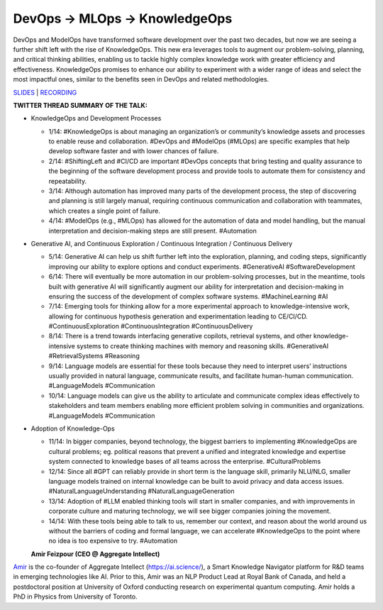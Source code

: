 DevOps -> MLOps -> KnowledgeOps
===============================

DevOps and ModelOps have transformed software development over the past
two decades, but now we are seeing a further shift left with the rise of
KnowledgeOps. This new era leverages tools to augment our
problem-solving, planning, and critical thinking abilities, enabling us
to tackle highly complex knowledge work with greater efficiency and
effectiveness. KnowledgeOps promises to enhance our ability to
experiment with a wider range of ideas and select the most impactful
ones, similar to the benefits seen in DevOps and related methodologies.

`SLIDES <https://github.com/Aggregate-Intellect/practical-llms/blob/main/KnowledgeOps/Knowledge-Ops.pdf>`__
\| `RECORDING <https://youtu.be/H3jZfLWpOZc>`__

**TWITTER THREAD SUMMARY OF THE TALK:**

-  KnowledgeOps and Development Processes

   -  1/14: #KnowledgeOps is about managing an organization’s or
      community’s knowledge assets and processes to enable reuse and
      collaboration. #DevOps and #ModelOps (#MLOps) are specific
      examples that help develop software faster and with lower chances
      of failure.
   -  2/14: #ShiftingLeft and #CI/CD are important #DevOps concepts that
      bring testing and quality assurance to the beginning of the
      software development process and provide tools to automate them
      for consistency and repeatability.
   -  3/14: Although automation has improved many parts of the
      development process, the step of discovering and planning is still
      largely manual, requiring continuous communication and
      collaboration with teammates, which creates a single point of
      failure.
   -  4/14: #ModelOps (e.g., #MLOps) has allowed for the automation of
      data and model handling, but the manual interpretation and
      decision-making steps are still present. #Automation

-  Generative AI, and Continuous Exploration / Continuous Integration /
   Continuous Delivery

   -  5/14: Generative AI can help us shift further left into the
      exploration, planning, and coding steps, significantly improving
      our ability to explore options and conduct experiments.
      #GenerativeAI #SoftwareDevelopment
   -  6/14: There will eventually be more automation in our
      problem-solving processes, but in the meantime, tools built with
      generative AI will significantly augment our ability for
      interpretation and decision-making in ensuring the success of the
      development of complex software systems. #MachineLearning #AI
   -  7/14: Emerging tools for thinking allow for a more experimental
      approach to knowledge-intensive work, allowing for continuous
      hypothesis generation and experimentation leading to CE/CI/CD.
      #ContinuousExploration #ContinuousIntegration #ContinuousDelivery
   -  8/14: There is a trend towards interfacing generative copilots,
      retrieval systems, and other knowledge-intensive systems to create
      thinking machines with memory and reasoning skills. #GenerativeAI
      #RetrievalSystems #Reasoning
   -  9/14: Language models are essential for these tools because they
      need to interpret users’ instructions usually provided in natural
      language, communicate results, and facilitate human-human
      communication. #LanguageModels #Communication
   -  10/14: Language models can give us the ability to articulate and
      communicate complex ideas effectively to stakeholders and team
      members enabling more efficient problem solving in communities and
      organizations. #LanguageModels #Communication

-  Adoption of Knowledge-Ops

   -  11/14: In bigger companies, beyond technology, the biggest
      barriers to implementing #KnowledgeOps are cultural problems; eg.
      political reasons that prevent a unified and integrated knowledge
      and expertise system connected to knowledge bases of all teams
      across the enterprise. #CulturalProblems
   -  12/14: Since all #GPT can reliably provide in short term is the
      language skill, primarily NLU/NLG, smaller language models trained
      on internal knowledge can be built to avoid privacy and data
      access issues. #NaturalLanguageUnderstanding
      #NaturalLanguageGeneration
   -  13/14: Adoption of #LLM enabled thinking tools will start in
      smaller companies, and with improvements in corporate culture and
      maturing technology, we will see bigger companies joining the
      movement.
   -  14/14: With these tools being able to talk to us, remember our
      context, and reason about the world around us without the barriers
      of coding and formal language, we can accelerate #KnowledgeOps to
      the point where no idea is too expensive to try. #Automation

   **Amir Feizpour (CEO @ Aggregate Intellect)**

`Amir <https://www.linkedin.com/in/amirfzpr/>`__ is the co-founder of
Aggregate Intellect (https://ai.science/), a Smart Knowledge Navigator
platform for R&D teams in emerging technologies like AI. Prior to this,
Amir was an NLP Product Lead at Royal Bank of Canada, and held a
postdoctoral position at University of Oxford conducting research on
experimental quantum computing. Amir holds a PhD in Physics from
University of Toronto.
